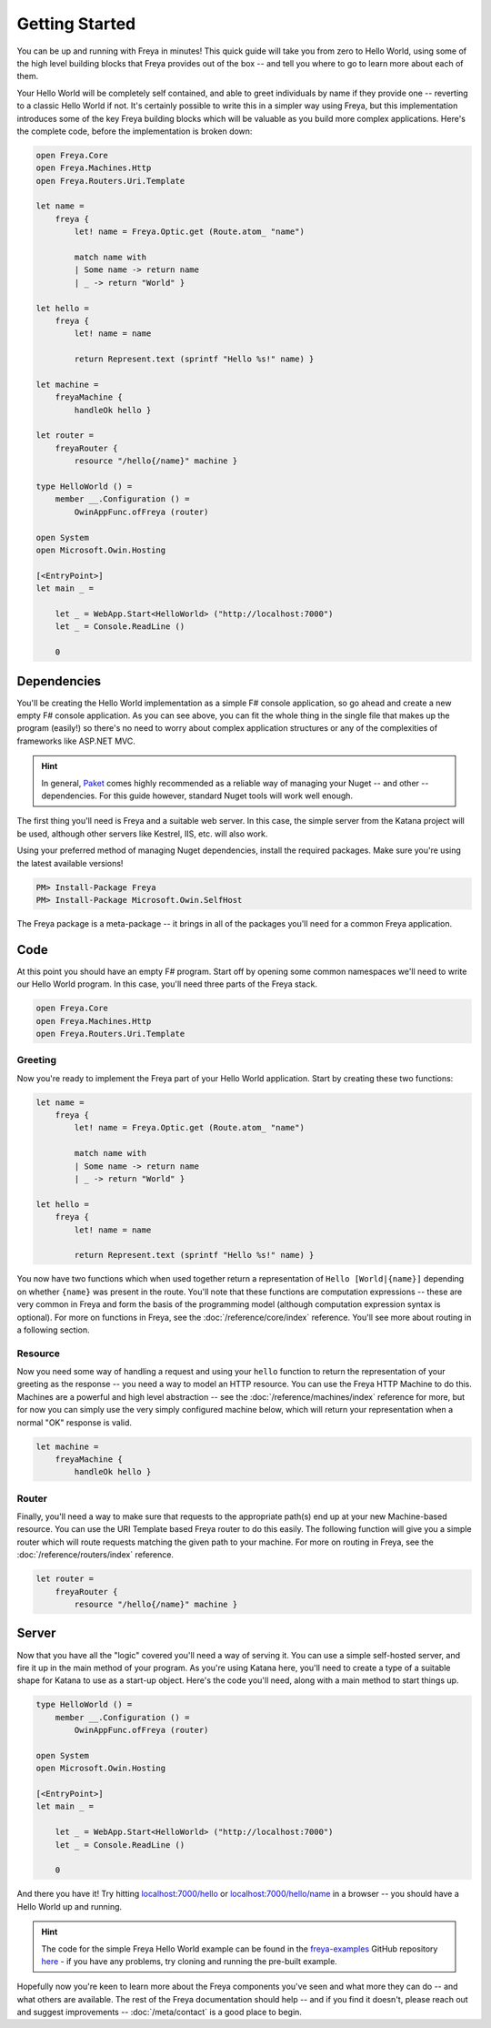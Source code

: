 Getting Started
===============

You can be up and running with Freya in minutes! This quick guide will take you from zero to Hello World, using some of the high level building blocks that Freya provides out of the box -- and tell you where to go to learn more about each of them.

Your Hello World will be completely self contained, and able to greet individuals by name if they provide one -- reverting to a classic Hello World if not. It's certainly possible to write this in a simpler way using Freya, but this implementation introduces some of the key Freya building blocks which will be valuable as you build more complex applications. Here's the complete code, before the implementation is broken down:

.. code-block:: fsharp

   open Freya.Core
   open Freya.Machines.Http
   open Freya.Routers.Uri.Template

   let name =
       freya {
           let! name = Freya.Optic.get (Route.atom_ "name")

           match name with
           | Some name -> return name
           | _ -> return "World" }

   let hello =
       freya {
           let! name = name

           return Represent.text (sprintf "Hello %s!" name) }

   let machine =
       freyaMachine {
           handleOk hello }

   let router =
       freyaRouter {
           resource "/hello{/name}" machine }

   type HelloWorld () =
       member __.Configuration () =
           OwinAppFunc.ofFreya (router)

   open System
   open Microsoft.Owin.Hosting

   [<EntryPoint>]
   let main _ =

       let _ = WebApp.Start<HelloWorld> ("http://localhost:7000")
       let _ = Console.ReadLine ()

       0

Dependencies
------------

You'll be creating the Hello World implementation as a simple F# console application, so go ahead and create a new empty F# console application. As you can see above, you can fit the whole thing in the single file that makes up the program (easily!) so there's no need to worry about complex application structures or any of the complexities of frameworks like ASP.NET MVC.

.. hint::

   In general, `Paket <https://fsprojects.github.io/Paket>`_ comes highly recommended as a reliable way of managing your Nuget -- and other -- dependencies. For this guide however, standard Nuget tools will work well enough.

The first thing you'll need is Freya and a suitable web server. In this case, the simple server from the Katana project will be used, although other servers like Kestrel, IIS, etc. will also work.

Using your preferred method of managing Nuget dependencies, install the required packages. Make sure you're using the latest available versions!

.. code-block:: shell

   PM> Install-Package Freya
   PM> Install-Package Microsoft.Owin.SelfHost

The Freya package is a meta-package -- it brings in all of the packages you'll need for a common Freya application.

Code
----

At this point you should have an empty F# program. Start off by opening some common namespaces we'll need to write our Hello World program. In this case, you'll need three parts of the Freya stack.

.. code-block:: fsharp

   open Freya.Core
   open Freya.Machines.Http
   open Freya.Routers.Uri.Template

Greeting
^^^^^^^^

Now you're ready to implement the Freya part of your Hello World application. Start by creating these two functions:

.. code-block:: fsharp

   let name =
       freya {
           let! name = Freya.Optic.get (Route.atom_ "name")

           match name with
           | Some name -> return name
           | _ -> return "World" }

   let hello =
       freya {
           let! name = name

           return Represent.text (sprintf "Hello %s!" name) }

You now have two functions which when used together return a representation of ``Hello [World|{name}]`` depending on whether ``{name}`` was present in the route. You'll note that these functions are computation expressions -- these are very common in Freya and form the basis of the programming model (although computation expression syntax is optional). For more on functions in Freya, see the :doc:`/reference/core/index` reference. You'll see more about routing in a following section.

Resource
^^^^^^^^

Now you need some way of handling a request and using your ``hello`` function to return the representation of your greeting as the response -- you need a way to model an HTTP resource. You can use the Freya HTTP Machine to do this. Machines are a powerful and high level abstraction -- see the :doc:`/reference/machines/index` reference for more, but for now you can simply use the very simply configured machine below, which will return your representation when a normal "OK" response is valid.

.. code-block:: fsharp

   let machine =
       freyaMachine {
           handleOk hello }

Router
^^^^^^

Finally, you'll need a way to make sure that requests to the appropriate path(s) end up at your new Machine-based resource. You can use the URI Template based Freya router to do this easily. The following function will give you a simple router which will route requests matching the given path to your machine. For more on routing in Freya, see the :doc:`/reference/routers/index` reference.

.. code-block:: fsharp

   let router =
       freyaRouter {
           resource "/hello{/name}" machine }

Server
------

Now that you have all the "logic" covered you'll need a way of serving it. You can use a simple self-hosted server, and fire it up in the main method of your program. As you're using Katana here, you'll need to create a type of a suitable shape for Katana to use as a start-up object. Here's the code you'll need, along with a main method to start things up.

.. code-block:: fsharp

   type HelloWorld () =
       member __.Configuration () =
           OwinAppFunc.ofFreya (router)

   open System
   open Microsoft.Owin.Hosting

   [<EntryPoint>]
   let main _ =

       let _ = WebApp.Start<HelloWorld> ("http://localhost:7000")
       let _ = Console.ReadLine ()

       0

And there you have it! Try hitting `localhost:7000/hello <http://localhost:7000/hello>`_ or `localhost:7000/hello/name <http://localhost:7000/hello/name>`_ in a browser -- you should have a Hello World up and running.

.. hint::

   The code for the simple Freya Hello World example can be found in the `freya-examples <https://github.com/xyncro/freya-examples>`_ GitHub repository `here <https://github.com/xyncro/freya-examples/blob/master/src/HelloWorld/Program.fs>`_ - if you have any problems, try cloning and running the pre-built example.

Hopefully now you're keen to learn more about the Freya components you've seen and what more they can do -- and what others are available. The rest of the Freya documentation should help -- and if you find it doesn't, please reach out and suggest improvements -- :doc:`/meta/contact` is a good place to begin.
